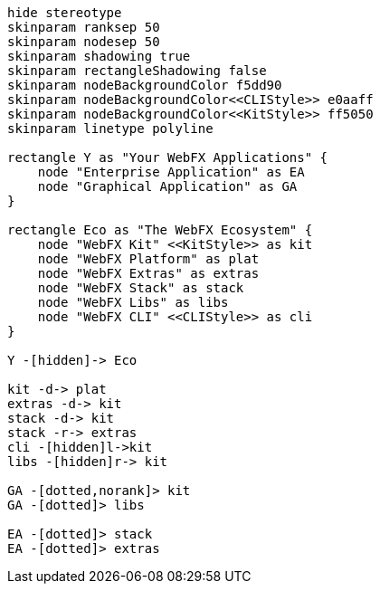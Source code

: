 
[.text-center]
[plantuml, webfx-project-light, format=svg]
----
hide stereotype
skinparam ranksep 50
skinparam nodesep 50
skinparam shadowing true
skinparam rectangleShadowing false
skinparam nodeBackgroundColor f5dd90
skinparam nodeBackgroundColor<<CLIStyle>> e0aaff
skinparam nodeBackgroundColor<<KitStyle>> ff5050
skinparam linetype polyline

rectangle Y as "Your WebFX Applications" {
    node "Enterprise Application" as EA
    node "Graphical Application" as GA
}

rectangle Eco as "The WebFX Ecosystem" {
    node "WebFX Kit" <<KitStyle>> as kit
    node "WebFX Platform" as plat
    node "WebFX Extras" as extras
    node "WebFX Stack" as stack
    node "WebFX Libs" as libs
    node "WebFX CLI" <<CLIStyle>> as cli
}

Y -[hidden]-> Eco

kit -d-> plat
extras -d-> kit
stack -d-> kit
stack -r-> extras
cli -[hidden]l->kit
libs -[hidden]r-> kit

GA -[dotted,norank]> kit
GA -[dotted]> libs

EA -[dotted]> stack
EA -[dotted]> extras
----